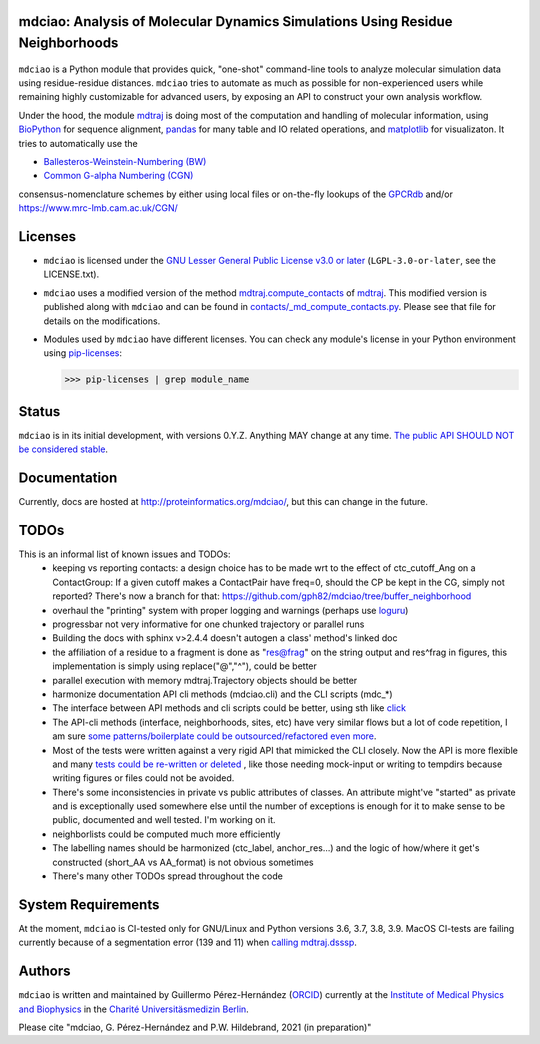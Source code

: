 mdciao: Analysis of Molecular Dynamics Simulations Using Residue Neighborhoods
==============================================================================

|Python Package| |Coverage| |DOI| |License|

.. figure:: doc/imgs/banner.png
   :scale: 33%

.. figure:: doc/imgs/distro_and_violin.png
   :scale: 25%

.. figure:: doc/imgs/interface.combined.png
   :scale: 33%

``mdciao`` is a Python module that provides quick, "one-shot" command-line tools to analyze molecular simulation data using residue-residue distances. ``mdciao`` tries to automate as much as possible for non-experienced users while remaining highly customizable for advanced users, by exposing an API to construct your own analysis workflow.

Under the hood, the module `mdtraj <https://mdtraj.org/>`_ is doing most of the computation and handling of molecular information, using `BioPython <https://biopython.org/>`_ for sequence alignment, `pandas <pandas.pydata.org/>`_ for many table and IO related operations, and `matplotlib <https://matplotlib.org>`_ for visualizaton. It tries to automatically use the

* `Ballesteros-Weinstein-Numbering (BW) <https://www.sciencedirect.com/science/article/pii/S1043947105800497>`_
* `Common G-alpha Numbering (CGN) <https://www.mrc-lmb.cam.ac.uk/CGN/faq.html>`_

consensus-nomenclature schemes by either using local files or on-the-fly lookups of the `GPCRdb <https://gpcrdb.org/>`_
and/or `<https://www.mrc-lmb.cam.ac.uk/CGN/>`_

Licenses
========
* ``mdciao`` is licensed under the `GNU Lesser General Public License v3.0 or later <https://www.gnu.org/licenses/lgpl-3.0-standalone.html>`_ (``LGPL-3.0-or-later``, see the LICENSE.txt).

* ``mdciao`` uses a modified version of the method `mdtraj.compute_contacts <https://github.com/mdtraj/mdtraj/blob/70a94ff87a6c4223ca1be78c752ef3ef452d3d44/mdtraj/geometry/contact.py#L42>`_  of `mdtraj <https://mdtraj.org/>`_. This modified version is published along with ``mdciao`` and can be found in `contacts/_md_compute_contacts.py <mdciao/contacts/_md_compute_contacts.py>`_. Please see that file for details on the modifications.

* Modules used by ``mdciao`` have different licenses. You can check any module's license in your Python environment using `pip-licenses <https://github.com/raimon49/pip-licenses>`_:

  >>> pip-licenses | grep module_name

Status
======
``mdciao`` is in its initial development, with versions 0.Y.Z. Anything MAY change at any time.
`The public API SHOULD NOT be considered stable <https://semver.org/#spec-item-4>`_.

Documentation
=============
Currently, docs are hosted at `<http://proteinformatics.org/mdciao/>`_, but this can change in the future.

TODOs
=====
This is an informal list of known issues and TODOs:
 * keeping vs reporting contacts: a design choice has to be made wrt to the effect of ctc_cutoff_Ang on a ContactGroup:
   If a given cutoff makes a ContactPair have freq=0, should the CP be kept in the CG, simply not reported? There's now a branch for that: https://github.com/gph82/mdciao/tree/buffer_neighborhood
 * overhaul the "printing" system with proper logging and warnings (perhaps use `loguru <https://github.com/Delgan/loguru>`_)
 * progressbar not very informative for one chunked trajectory or parallel runs
 * Building the docs with sphinx v>2.4.4 doesn't autogen a class' method's linked doc
 * the affiliation of a residue to a fragment is done as "res@frag" on the string output and res^frag in figures, this implementation is simply using replace("@","^"), could be better
 * parallel execution with memory mdtraj.Trajectory objects should be better
 * harmonize documentation API cli methods (mdciao.cli) and the CLI scripts (mdc_*)
 * The interface between API methods and cli scripts could be better, using sth like `click <https://click.palletsprojects.com/en/7.x/>`_
 * The API-cli methods (interface, neighborhoods, sites, etc) have very similar flows but a lot of code repetition, I am sure `some patterns/boilerplate could be outsourced/refactored even more <https://en.wikipedia.org/wiki/Technical_debt>`_.
 * Most of the tests were written against a very rigid API that mimicked the CLI closely. Now the API is more flexible
   and many `tests could be re-written or deleted <https://en.wikipedia.org/wiki/Technical_debt>`_ , like those needing
   mock-input or writing to tempdirs because writing figures or files could not be avoided.
 * There's some inconsistencies in private vs public attributes of classes. An attribute might've "started" as private and is exceptionally used somewhere else until the number of exceptions is enough for it to make sense to be public, documented and well tested. I'm working on it.
 * neighborlists could be computed much more efficiently
 * The labelling names should be harmonized (ctc_label, anchor_res...) and the logic of how/where it get's constructed (short_AA vs AA_format) is not obvious sometimes
 * There's many other TODOs spread throughout the code

System Requirements
===================
At the moment, ``mdciao`` is CI-tested only for GNU/Linux and Python versions
3.6, 3.7, 3.8, 3.9. MacOS CI-tests are failing currently because of a segmentation error (139 and 11) when `calling mdtraj.dsssp <https://github.com/gph82/mdciao/runs/2415051993?check_suite_focus=true>`_.

Authors
=======
``mdciao`` is written and maintained by Guillermo Pérez-Hernández (`ORCID <http://orcid.org/0000-0002-9287-8704>`_) currently at the `Institute of Medical Physics and Biophysics <https://biophysik.charite.de/ueber_das_institut/team/>`_ in the
`Charité Universitäsmedizin Berlin <https://www.charite.de/>`_.

Please cite "mdciao, G. Pérez-Hernández and P.W. Hildebrand, 2021 (in preparation)"


.. |Python Package| image::
   https://github.com/gph82/mdciao/actions/workflows/python-package.yml/badge.svg
   :target: https://github.com/gph82/mdciao/actions/workflows/python-package.yml

.. |Coverage| image::
   https://codecov.io/gh/gph82/mdciao/branch/master/graph/badge.svg?
   :target: https://codecov.io/gh/gph82/mdciao

.. |License| image::
    https://img.shields.io/github/license/gph82/mdciao

.. |DOI| image::
   https://zenodo.org/badge/DOI/10.5281/zenodo.4722809.svg
   :target: https://doi.org/10.5281/zenodo.4722809


